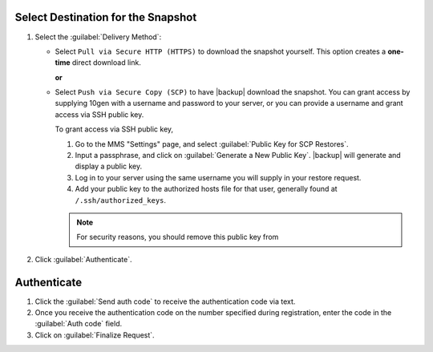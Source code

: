 Select Destination for the Snapshot
~~~~~~~~~~~~~~~~~~~~~~~~~~~~~~~~~~~

#. Select the :guilabel:`Delivery Method`:

   - Select ``Pull via Secure HTTP (HTTPS)`` to download the snapshot
     yourself. This option creates a **one-time** direct download link.

     **or**

   - Select ``Push via Secure Copy (SCP)`` to have |backup| download
     the snapshot. You can grant access by supplying 10gen with a
     username and password to your server, or you can provide a
     username and grant access via SSH public key.
     
     To grant access via SSH public key,
     
     #. Go to the MMS "Settings" page, and select :guilabel:`Public Key
        for SCP Restores`.
        
     #. Input a passphrase, and click on :guilabel:`Generate a New
        Public Key`. |backup| will generate and display a
        public key.

     #. Log in to your server using the same username you will supply
        in your restore request.

     #. Add your public key to the authorized hosts file for
        that user, generally found at ``/.ssh/authorized_keys``.

     .. note::

        For security reasons, you should remove this public key from

#. Click :guilabel:`Authenticate`.

Authenticate
~~~~~~~~~~~~

#. Click the :guilabel:`Send auth code` to receive the
   authentication code via text.

#. Once you receive the authentication code on the number
   specified during registration, enter the code in the
   :guilabel:`Auth code` field.

#. Click on :guilabel:`Finalize Request`.
